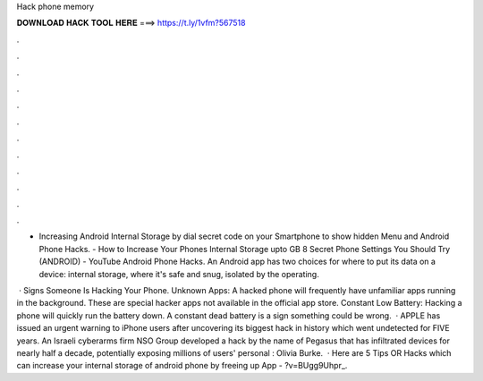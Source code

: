 Hack phone memory



𝐃𝐎𝐖𝐍𝐋𝐎𝐀𝐃 𝐇𝐀𝐂𝐊 𝐓𝐎𝐎𝐋 𝐇𝐄𝐑𝐄 ===> https://t.ly/1vfm?567518



.



.



.



.



.



.



.



.



.



.



.



.

- Increasing Android Internal Storage by dial secret code on your Smartphone to show hidden Menu and Android Phone Hacks. - How to Increase Your Phones Internal Storage upto GB 8 Secret Phone Settings You Should Try (ANDROID) - YouTube Android Phone Hacks. An Android app has two choices for where to put its data on a device: internal storage, where it's safe and snug, isolated by the operating.

 · Signs Someone Is Hacking Your Phone. Unknown Apps: A hacked phone will frequently have unfamiliar apps running in the background. These are special hacker apps not available in the official app store. Constant Low Battery: Hacking a phone will quickly run the battery down. A constant dead battery is a sign something could be wrong.  · APPLE has issued an urgent warning to iPhone users after uncovering its biggest hack in history which went undetected for FIVE years. An Israeli cyberarms firm NSO Group developed a hack by the name of Pegasus that has infiltrated devices for nearly half a decade, potentially exposing millions of users' personal : Olivia Burke.  · Here are 5 Tips OR Hacks which can increase your internal storage of android phone by freeing up  App - ?v=BUgg9Uhpr_.
